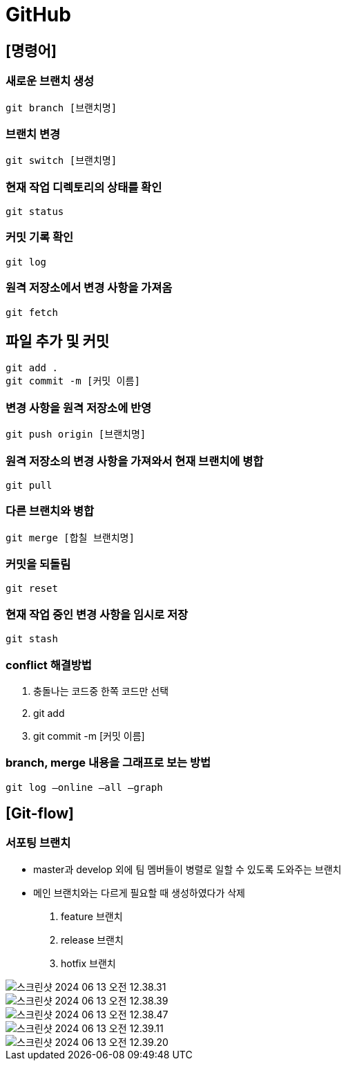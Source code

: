 = GitHub

== [명령어]

=== 새로운 브랜치 생성

 git branch [브랜치명]

=== 브랜치 변경

 git switch [브랜치명]

=== 현재 작업 디렉토리의 상태를 확인

 git status

=== 커밋 기록 확인

 git log

=== 원격 저장소에서 변경 사항을 가져옴
 git fetch

== 파일 추가 및 커밋
 git add .
 git commit -m [커밋 이름]

=== 변경 사항을 원격 저장소에 반영
 git push origin [브랜치명]

=== 원격 저장소의 변경 사항을 가져와서 현재 브랜치에 병합
 git pull

=== 다른 브랜치와 병합
 git merge [합칠 브랜치명]

=== 커밋을 되돌림
 git reset

=== 현재 작업 중인 변경 사항을 임시로 저장
 git stash

=== conflict 해결방법
1. 충돌나는 코드중 한쪽 코드만 선택
2. git add
3. git commit -m [커밋 이름]

=== branch, merge 내용을 그래프로 보는 방법
 git log —online —all —graph


== [Git-flow]
=== 서포팅 브랜치
- master과 develop 외에 팀 멤버들이 병렬로 일할 수 있도록 도와주는 브랜치
- 메인 브랜치와는 다르게 필요할 때 생성하였다가 삭제

1. feature 브랜치
2. release 브랜치
3. hotfix 브랜치

image::image/스크린샷 2024-06-13 오전 12.38.31.png[]

image::image/스크린샷 2024-06-13 오전 12.38.39.png[]

image::image/스크린샷 2024-06-13 오전 12.38.47.png[]

image::image/스크린샷 2024-06-13 오전 12.39.11.png[]

image::image/스크린샷 2024-06-13 오전 12.39.20.png[]
